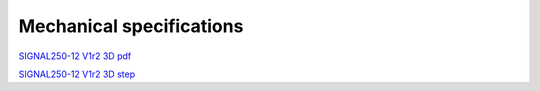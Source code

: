 Mechanical specifications
#########################

`SIGNAL250-12 V1r2 3D pdf <https://downloads.redpitaya.com/doc/SIGNAL250-12_V1r2_3Dpdf.zip>`_

`SIGNAL250-12 V1r2 3D step <https://downloads.redpitaya.com/doc/SIGNAL250-12_V1r2_3Dstep.zip>`_